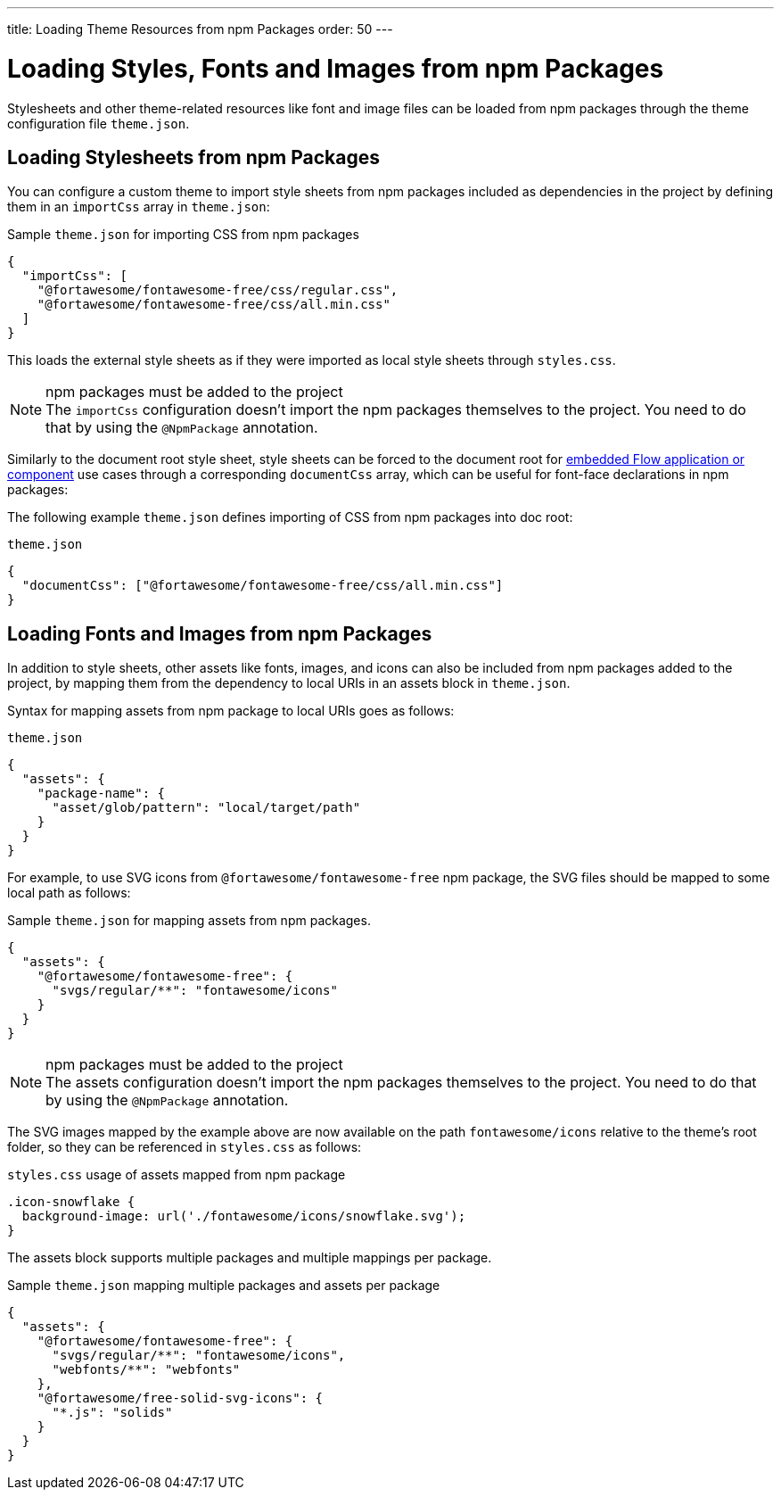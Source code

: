 ---
title: Loading Theme Resources from npm Packages
order: 50
---

= Loading Styles, Fonts and Images from npm Packages

Stylesheets and other theme-related resources like font and image files can be loaded from npm packages through the theme configuration file `theme.json`.


[#styles-from-npm]
== Loading Stylesheets from npm Packages

You can configure a custom theme to import style sheets from npm packages included as dependencies in the project by defining them in an `importCss` array in [filename]`theme.json`:

.Sample [filename]`theme.json` for importing CSS from npm packages
[source,json]
----
{
  "importCss": [
    "@fortawesome/fontawesome-free/css/regular.css",
    "@fortawesome/fontawesome-free/css/all.min.css"
  ]
}
----

This loads the external style sheets as if they were imported as local style sheets through [filename]`styles.css`.

.npm packages must be added to the project
[NOTE]
The `importCss` configuration doesn't import the npm packages themselves to the project.
You need to do that by using the [classname]`@NpmPackage` annotation.

Similarly to the document root style sheet, style sheets can be forced to the document root for <<{articles}/integrations/embedding#, embedded Flow application or component>> use cases through a corresponding `documentCss` array, which can be useful for font-face declarations in npm packages:

The following example [filename]`theme.json` defines importing of CSS from npm packages into doc root:

.[filename]`theme.json`
[source,json]
----
{
  "documentCss": ["@fortawesome/fontawesome-free/css/all.min.css"]
}
----


[#fonts-and-images-from-npm]
== Loading Fonts and Images from npm Packages

In addition to style sheets, other assets like fonts, images, and icons can also be included from npm packages added to the project, by mapping them from the dependency to local URIs in an assets block in [filename]`theme.json`.

Syntax for mapping assets from npm package to local URIs goes as follows:

.[filename]`theme.json`
[source,json]
----
{
  "assets": {
    "package-name": {
      "asset/glob/pattern": "local/target/path"
    }
  }
}
----

For example, to use SVG icons from `@fortawesome/fontawesome-free` npm package, the SVG files should be mapped to some local path as follows:

.Sample [filename]`theme.json` for mapping assets from npm packages.
[source,json]
----
{
  "assets": {
    "@fortawesome/fontawesome-free": {
      "svgs/regular/**": "fontawesome/icons"
    }
  }
}
----

.npm packages must be added to the project
[NOTE]
The assets configuration doesn't import the npm packages themselves to the project.
You need to do that by using the [classname]`@NpmPackage` annotation.

The SVG images mapped by the example above are now available on the path `fontawesome/icons` relative to the theme's root folder, so they can be referenced in [filename]`styles.css` as follows:

.[filename]`styles.css` usage of assets mapped from npm package
[source,css]
----
.icon-snowflake {
  background-image: url('./fontawesome/icons/snowflake.svg');
}
----

The assets block supports multiple packages and multiple mappings per package.

.Sample [filename]`theme.json` mapping multiple packages and assets per package
[source,json]
----
{
  "assets": {
    "@fortawesome/fontawesome-free": {
      "svgs/regular/**": "fontawesome/icons",
      "webfonts/**": "webfonts"
    },
    "@fortawesome/free-solid-svg-icons": {
      "*.js": "solids"
    }
  }
}
----